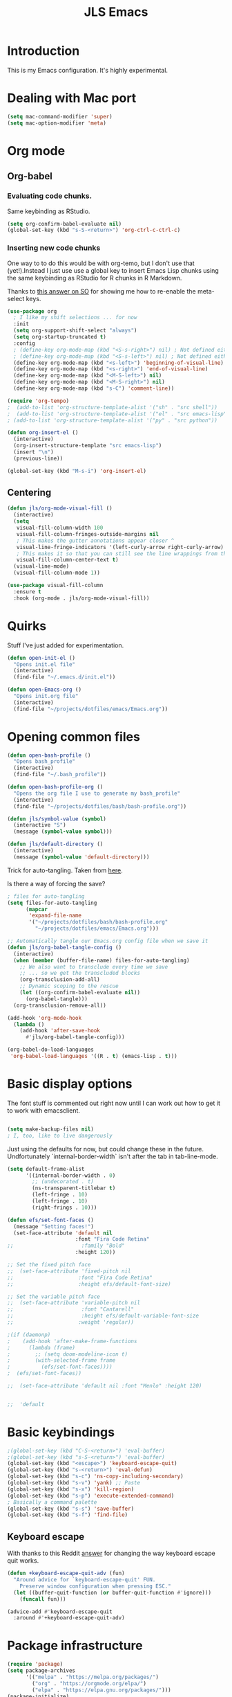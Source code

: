 #+title: JLS Emacs
#+PROPERTY: header-args:emacs-lisp :tangle ~/.emacs.d/init.el :mkdirp yes :results output silent

* Introduction

This is my Emacs configuration. It's highly experimental.

* Dealing with Mac port

#+begin_src emacs-lisp
(setq mac-command-modifier 'super)
(setq mac-option-modifier 'meta)
#+end_src

* Org mode

** Org-babel

*** Evaluating code chunks.

Same keybinding as RStudio.

#+BEGIN_SRC emacs-lisp
(setq org-confirm-babel-evaluate nil)
(global-set-key (kbd "s-S-<return>") 'org-ctrl-c-ctrl-c)
#+END_SRC

*** Inserting new code chunks

One way to to do this would be with org-temo, but I don't use that (yet!).Instead I just use use a global key to insert Emacs Lisp chunks using the same keybinding as RStudio for R chunks in R Markdown.

Thanks to [[https://stackoverflow.com/questions/17539007/remap-org-shiftmetaright-org-shiftmetaleft-to-shift-select-metaleft-word][this answer on SO]] for showing me how to re-enable the meta-select keys. 

#+begin_src emacs-lisp
(use-package org
  ; I like my shift selections ... for now
  :init
  (setq org-support-shift-select "always")
  (setq org-startup-truncated t)
  :config
  ; (define-key org-mode-map (kbd "<S-s-right>") nil) ; Not defined either way
  ; (define-key org-mode-map (kbd "<S-s-left>") nil) ; Not defined either way
  (define-key org-mode-map (kbd "<s-left>") 'beginning-of-visual-line)
  (define-key org-mode-map (kbd "<s-right>") 'end-of-visual-line)
  (define-key org-mode-map (kbd "<M-S-left>") nil)
  (define-key org-mode-map (kbd "<M-S-right>") nil)
  (define-key org-mode-map (kbd "s-C") 'comment-line))

(require 'org-tempo)
;  (add-to-list 'org-structure-template-alist '("sh" . "src shell"))
;  (add-to-list 'org-structure-template-alist '("el" . "src emacs-lisp"))
; (add-to-list 'org-structure-template-alist '("py" . "src python"))

(defun org-insert-el ()
  (interactive)
  (org-insert-structure-template "src emacs-lisp")
  (insert "\n")
  (previous-line))

(global-set-key (kbd "M-s-i") 'org-insert-el)
#+end_src

** Centering

#+begin_src emacs-lisp
(defun jls/org-mode-visual-fill ()
  (interactive)
  (setq
   visual-fill-column-width 100
   visual-fill-column-fringes-outside-margins nil
   ; This makes the gutter annotations appear closer ^
   visual-line-fringe-indicators '(left-curly-arrow right-curly-arrow)
   ; This makes it so that you can still see the line wrappings from the gutter.
   visual-fill-column-center-text t)
  (visual-line-mode)
  (visual-fill-column-mode 1))

(use-package visual-fill-column
  :ensure t
  :hook (org-mode . jls/org-mode-visual-fill))
#+end_src

* Quirks

Stuff I've just added for experimentation.

#+begin_src emacs-lisp
(defun open-init-el ()
  "Opens init.el file"
  (interactive)
  (find-file "~/.emacs.d/init.el"))

(defun open-Emacs-org ()
  "Opens init.org file"
  (interactive)
  (find-file "~/projects/dotfiles/emacs/Emacs.org"))
#+end_src

* Opening common files

#+begin_src emacs-lisp
(defun open-bash-profile ()
  "Opens bash_profile"
  (interactive)
  (find-file "~/.bash_profile"))

(defun open-bash-profile-org ()
  "Opens the org file I use to generate my bash_profile"
  (interactive)
  (find-file "~/projects/dotfiles/bash/bash-profile.org"))
#+end_src

#+begin_src emacs-lisp
(defun jls/symbol-value (symbol)
  (interactive "S")
  (message (symbol-value symbol)))

(defun jls/default-directory ()
  (interactive)
  (message (symbol-value 'default-directory)))
#+end_src

Trick for auto-tangling. Taken from [[https://github.com/daviwil/emacs-from-scratch/blob/9388cf6ecd9b44c430867a5c3dad5f050fdc0ee1/Emacs.org][here]].

Is there a way of forcing the save?

#+begin_src emacs-lisp
; files for auto-tangling
(setq files-for-auto-tangling
      (mapcar
       'expand-file-name
       '("~/projects/dotfiles/bash/bash-profile.org"
         "~/projects/dotfiles/emacs/Emacs.org")))

;; Automatically tangle our Emacs.org config file when we save it
(defun jls/org-babel-tangle-config ()
  (interactive)
  (when (member (buffer-file-name) files-for-auto-tangling)
    ;; We also want to transclude every time we save
    ;; ... so we get the transcluded blocks 
    (org-transclusion-add-all)
    ;; Dynamic scoping to the rescue
    (let ((org-confirm-babel-evaluate nil))
      (org-babel-tangle)))
  (org-transclusion-remove-all))

(add-hook 'org-mode-hook
  (lambda ()
    (add-hook 'after-save-hook
      #'jls/org-babel-tangle-config)))
#+end_src


#+begin_src emacs-lisp
(org-babel-do-load-languages
 'org-babel-load-languages '((R . t) (emacs-lisp . t)))
#+end_src


* Basic display options

The font stuff is commented out right now until I can work out how to get it to work with emacsclient.

#+begin_src emacs-lisp

(setq make-backup-files nil)
; I, too, like to live dangerously
#+end_src

Just using the defaults for now, but could change these in the future. Undfortunately
`internal-border-width` isn't after the tab in tab-line-mode.

#+begin_src emacs-lisp
(setq default-frame-alist
      '((internal-border-width . 0)
        ;; (undecorated . t)
        (ns-transparent-titlebar t)
        (left-fringe . 10)
        (left-fringe . 10)
        (right-frings . 10)))
#+end_src


#+begin_src emacs-lisp
(defun efs/set-font-faces ()
  (message "Setting faces!")
  (set-face-attribute 'default nil
                      :font "Fira Code Retina"
;;                      :family "Bold"
                      :height 120))

;; Set the fixed pitch face
;;  (set-face-attribute 'fixed-pitch nil
;;                     :font "Fira Code Retina"
;;                     :height efs/default-font-size)

;; Set the variable pitch face
;;  (set-face-attribute 'variable-pitch nil
;;                      :font "Cantarell"
;;                      :height efs/default-variable-font-size
;;                     :weight 'regular))

;(if (daemonp)
;    (add-hook 'after-make-frame-functions
;      (lambda (frame)
;        ;; (setq doom-modeline-icon t)
;        (with-selected-frame frame
;          (efs/set-font-faces))))
;  (efs/set-font-faces))
#+end_src

#+begin_src emacs-lisp
  ;;  (set-face-attribute 'default nil :font "Menlo" :height 120)


  ;;  'default
#+end_src

* Basic keybindings

#+begin_src emacs-lisp
;(global-set-key (kbd "C-S-<return>") 'eval-buffer)
;(global-set-key (kbd "s-S-<return>") 'eval-buffer)
(global-set-key (kbd "<escape>") 'keyboard-escape-quit)
(global-set-key (kbd "s-<return>") 'eval-defun)
(global-set-key (kbd "s-c") 'ns-copy-including-secondary)
(global-set-key (kbd "s-v") 'yank) ;; Paste
(global-set-key (kbd "s-x") 'kill-region)
(global-set-key (kbd "s-p") 'execute-extended-command)
; Basically a command palette
(global-set-key (kbd "s-s") 'save-buffer)
(global-set-key (kbd "s-f") 'find-file)
#+end_src

** Keyboard escape

With thanks to this Reddit [[https://www.reddit.com/r/emacs/comments/10l40yi/how_do_i_make_esc_stop_closing_all_my_windows/][answer]] for changing the way keyboard escape quit works.

#+begin_src emacs-lisp
(defun +keyboard-escape-quit-adv (fun)
  "Around advice for `keyboard-escape-quit' FUN.
    Preserve window configuration when pressing ESC."
  (let ((buffer-quit-function (or buffer-quit-function #'ignore)))
    (funcall fun)))

(advice-add #'keyboard-escape-quit
  :around #'+keyboard-escape-quit-adv)
#+end_src

* Package infrastructure

#+begin_src emacs-lisp
(require 'package)
(setq package-archives
      '(("melpa" . "https://melpa.org/packages/")
        ("org" . "https://orgmode.org/elpa/")
        ("elpa" . "https://elpa.gnu.org/packages/")))
(package-initialize)
(unless package-archive-contents
  (package-refresh-contents))
(unless (package-installed-p 'use-package)
  (package-install 'use-package))
(require 'use-package)
(setq use-package-always-ensure t)
  
#+end_src


* Display settings

#+begin_src emacs-lisp
(column-number-mode)
(global-display-line-numbers-mode t)
;(setq display-line-numbers 'relative)
(setq display-line-numbers-type 'relative)

(dolist (mode
         '(org-mode-hook
           term-mode-hook
           shell-mode-hook
           eshell-mode-hook
           inferior-ess-r-mode-hook))
  (add-hook mode
    (lambda () (display-line-numbers-mode 0))))

(use-package all-the-icons)

;;(setq doom-modeline-height 15)

;; Supressing rainbow delimiters

;;(use-package rainbow-delimiters
;;  :hook (prog-mode . rainbow-delimiters-mode))
#+end_src

* Toolings

#+begin_src emacs-lisp
(defun jls/open-dired-local ()
  (interactive)
  (dired default-directory))

(global-set-key (kbd "s-D") 'jls/open-dired-local)
#+end_src

** Project management

This is again almost all from the Emacs from Scratch series.

#+begin_src emacs-lisp
(use-package projectile
  :diminish projectile-mode
  :config (projectile-mode)
  :custom ((projectile-completion-system 'ivy))
  :bind-keymap ("C-c p" . projectile-command-map)
  :init
  (when (file-directory-p "~/projects")
    (setq projectile-project-search-path '("~/projects"))
    (setq projectile-switch-project-action #'projectile-dired)))
#+end_src


#+begin_src emacs-lisp
(use-package ess
  :init (setq ess-startup-directory 'default-directory))
#+end_src

Code for working out whether a folder is an R project or not.

#+begin_src emacs-lisp
(defun jls/r-proj-p (dir)
  (if (eval
       (cons
        'or
        (mapcar
         (lambda (vec) (string-match ".Rproj" vec))
         (directory-files dir))))
      t
    nil))
#+end_src


It would be interesting to see what to do with buffer local variables?

What to do when opening an R project.

An idea is to capture various trailing command arguments when starting R. Then in .RProfile, optionally incorporate them somehow. Notably, set the working directory silently. I'm not sure how RStudio does it.

#+begin_src emacs-lisp
(defun jls/open-r-project ()
  (interactive)
  (R))
#+end_src


A better solution would be to have the generic open project actions in their own function. And all the project specific actions can call that one. Classic remove duplication.

#+begin_src emacs-lisp
(defun jls/open-project ()
  (interactive)
  (cond
   ((jls/r-proj-p (projectile-project-root))
    (jls/open-r-project))
   (t
    projectile-dired)))
#+end_src

#+begin_src emacs-lisp
(setq projectile-switch-project-action 'jls/open-project)
#+end_src

#+begin_src emacs-lisp
(use-package counsel-projectile
  :config (counsel-projectile-mode))
#+end_src

*** Magit

#+begin_src emacs-lisp
(defun jls/default-magit-dir (url)
  ;  (concat "~/projects/" (file-name-base url))
  "~/projects/")

(use-package magit
  :init (setq magit-clone-default-directory #'jls/default-magit-dir)
  ;:init (setq magit-clone-default-directory (defun (url) "~/projects/"))
  :custom
  (magit-display-buffer-function
   #'magit-display-buffer-same-window-except-diff-v1))


(global-set-key (kbd "s-m") 'magit-status)
#+end_src

The below is to change up the formatting of the diffs in the Magit status buffer.
I should probably have a separate theme file for that.

#+begin_src emacs-lisp
 ;   (custom-set-faces
 ;    ;`(magit-diff-added ((t :foreground ,(doom-color 'green))))
 ;    `(magit-diff-added-highlight
 ;      ((t :background ,(doom-color 'green)
;	   :foreground ,(doom-color 'blue)))
     ;`(magit-diff-added                      :foreground green :weight 'bold)
     ;`(magit-diff-added-highlight            :foreground teal :weight 'bold)
     ; `(mode-line ((t (:background ,(doom-color 'dark-violet)))))
     ; `(font-lock-comment-face ((t (:foreground ,(doom-color 'base6)))))
 ;    ))
#+end_src

** Typing

#+begin_src emacs-lisp
(use-package speed-type
  :ensure t)
#+end_src

** Snippets
* Evil

Just using the typical evil-collection setup for now.

#+begin_src emacs-lisp
(use-package evil
  :ensure t
  :init
  (setq evil-want-integration t) ;; This is optional since it's already set to t by default.
  (setq evil-want-keybinding nil)
  :config (evil-mode 1))

(use-package evil-collection
  :after evil
  :ensure t
  :config (evil-collection-init))
#+end_src


* ESS and R

#+begin_src emacs-lisp
(use-package company
  :ensure t
  :config
  ;; Turn on company-mode globally:
  (add-hook 'after-init-hook
    'global-company-mode)
  ;; Only activate company in R scripts, not in R console:
  (setq ess-use-company 'script-only))

(add-hook 'ess-r-mode-hook
  '(lambda () (local-set-key (kbd "C-8") #'company-R-args)))

(setq
 company-selection-wrap-around t
 ;; Align annotations to the right tooltip border:
 company-tooltip-align-annotations t
 ;; Idle delay in seconds until completion starts automatically:
 company-idle-delay 0.45
 ;; Completion will start after typing two letters:
 company-minimum-prefix-length 2
 ;; Maximum number of candidates in the tooltip:
 company-tooltip-limit 10)

(use-package company-quickhelp
  :ensure t
  :config
  ;; Load company-quickhelp globally:
  (company-quickhelp-mode)
  ;; Time before display of documentation popup:
  (setq company-quickhelp-delay 0.3))
  
#+end_src

I realise now I'm actually doing this in the project management section.

#+begin_src emacs-lisp
(use-package ess
  :ensure t
  :init (require 'ess-site))
#+end_src

* PDF tooling

#+begin_src emacs-lisp
(use-package pdf-tools
  :ensure t)
#+end_src

#+begin_src emacs-lisp
  ;(use-package pdf-tools
  ;  :ensure t
  ;  :config
  ;  (setenv
  ;   "PKG_CONFIG_PATH"
   ; "/usr/local/Cellar/zlib/1.2.12/lib/pkgconfig:/usr/local/lib/pkgconfig:/usr/X11/lib/pkgconfig:/usr/local/Cellar/poppler/22.06.0_1/lib/pkgconfig:/opt/x11/share/pkgconfig")
  ;  (pdf-tools-install)
  ;  (custom-set-variables '(pdf-tools-handle-upgrades t)))

  ;; https://stackoverflow.com/questions/70202413/configure-pdf-tools-in-emacs-running-on-macos
#+end_src

* Term mode

#+begin_src emacs-lisp
(use-package term
  :bind (:map term-raw-map ("s-v" . 'term-paste)))
#+end_src


* Extras

#+begin_src emacs-lisp
(use-package org-transclusion)
#+end_src

#+begin_src emacs-lisp
  ;(setq org-transclusion-exclude-elements 'property-drawer)
(setq org-transclusion-include-first-section nil)
#+end_src

In this section, I use the org-transclusion package to transclude configurations that I keep in other Org files.

Note that I will have to change my save-tangle workflow to include a transclusion element by default.

Need to get saving correct. 

#+transclude: [[file:config-org/linting.org]]
#+transclude: [[file:config-org/final-actions.org]]
#+transclude: [[file:config-org/window-management.org]]
#+transclude: [[file:config-org/completions.org]]
#+transclude: [[file:config-org/navigation.org]]
#+transclude: [[file:config-org/R.org]]
#+transclude: [[file:config-org/display.org]]
#+transclude: [[file:config-org/tabs.org]]

WIP

##+transclude: [[file:config-org/eaf.org][file:config-org/eaf.org]]
